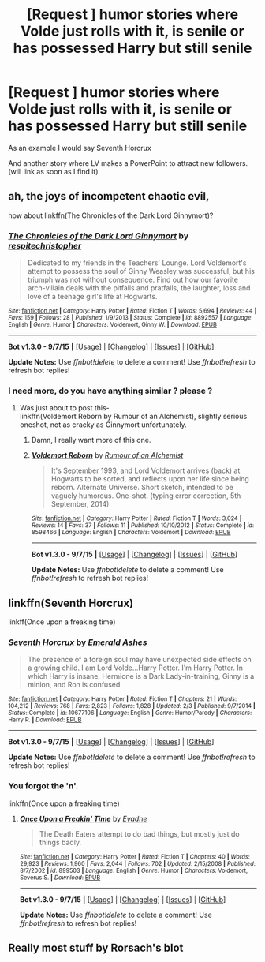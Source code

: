 #+TITLE: [Request ] humor stories where Volde just rolls with it, is senile or has possessed Harry but still senile

* [Request ] humor stories where Volde just rolls with it, is senile or has possessed Harry but still senile
:PROPERTIES:
:Author: DarthFarious
:Score: 9
:DateUnix: 1445484012.0
:DateShort: 2015-Oct-22
:FlairText: Request
:END:
As an example I would say Seventh Horcrux

And another story where LV makes a PowerPoint to attract new followers. (will link as soon as I find it)


** ah, the joys of incompetent chaotic evil,

how about linkffn(The Chronicles of the Dark Lord Ginnymort)?
:PROPERTIES:
:Author: jsohp080
:Score: 11
:DateUnix: 1445499544.0
:DateShort: 2015-Oct-22
:END:

*** [[http://www.fanfiction.net/s/8892557/1/][*/The Chronicles of the Dark Lord Ginnymort/*]] by [[https://www.fanfiction.net/u/1374597/respitechristopher][/respitechristopher/]]

#+begin_quote
  Dedicated to my friends in the Teachers' Lounge. Lord Voldemort's attempt to possess the soul of Ginny Weasley was successful, but his triumph was not without consequence. Find out how our favorite arch-villain deals with the pitfalls and pratfalls, the laughter, loss and love of a teenage girl's life at Hogwarts.
#+end_quote

^{/Site/: [[http://www.fanfiction.net/][fanfiction.net]] *|* /Category/: Harry Potter *|* /Rated/: Fiction T *|* /Words/: 5,694 *|* /Reviews/: 44 *|* /Favs/: 159 *|* /Follows/: 28 *|* /Published/: 1/9/2013 *|* /Status/: Complete *|* /id/: 8892557 *|* /Language/: English *|* /Genre/: Humor *|* /Characters/: Voldemort, Ginny W. *|* /Download/: [[http://www.p0ody-files.com/ff_to_ebook/mobile/makeEpub.php?id=8892557][EPUB]]}

--------------

*Bot v1.3.0 - 9/7/15* *|* [[[https://github.com/tusing/reddit-ffn-bot/wiki/Usage][Usage]]] | [[[https://github.com/tusing/reddit-ffn-bot/wiki/Changelog][Changelog]]] | [[[https://github.com/tusing/reddit-ffn-bot/issues/][Issues]]] | [[[https://github.com/tusing/reddit-ffn-bot/][GitHub]]]

*Update Notes:* Use /ffnbot!delete/ to delete a comment! Use /ffnbot!refresh/ to refresh bot replies!
:PROPERTIES:
:Author: FanfictionBot
:Score: 6
:DateUnix: 1445503696.0
:DateShort: 2015-Oct-22
:END:


*** I need more, do you have anything similar ? please ?
:PROPERTIES:
:Author: pokefinder2
:Score: 1
:DateUnix: 1445589422.0
:DateShort: 2015-Oct-23
:END:

**** Was just about to post this-\\
linkffn(Voldemort Reborn by Rumour of an Alchemist), slightly serious oneshot, not as cracky as Ginnymort unfortunately.
:PROPERTIES:
:Author: jsohp080
:Score: 2
:DateUnix: 1445589841.0
:DateShort: 2015-Oct-23
:END:

***** Damn, I really want more of this one.
:PROPERTIES:
:Author: LocalMadman
:Score: 2
:DateUnix: 1445633033.0
:DateShort: 2015-Oct-24
:END:


***** [[http://www.fanfiction.net/s/8598466/1/][*/Voldemort Reborn/*]] by [[https://www.fanfiction.net/u/3697775/Rumour-of-an-Alchemist][/Rumour of an Alchemist/]]

#+begin_quote
  It's September 1993, and Lord Voldemort arrives (back) at Hogwarts to be sorted, and reflects upon her life since being reborn. Alternate Universe. Short sketch, intended to be vaguely humorous. One-shot. (typing error correction, 5th September, 2014)
#+end_quote

^{/Site/: [[http://www.fanfiction.net/][fanfiction.net]] *|* /Category/: Harry Potter *|* /Rated/: Fiction T *|* /Words/: 3,024 *|* /Reviews/: 14 *|* /Favs/: 37 *|* /Follows/: 11 *|* /Published/: 10/10/2012 *|* /Status/: Complete *|* /id/: 8598466 *|* /Language/: English *|* /Characters/: Voldemort *|* /Download/: [[http://www.p0ody-files.com/ff_to_ebook/mobile/makeEpub.php?id=8598466][EPUB]]}

--------------

*Bot v1.3.0 - 9/7/15* *|* [[[https://github.com/tusing/reddit-ffn-bot/wiki/Usage][Usage]]] | [[[https://github.com/tusing/reddit-ffn-bot/wiki/Changelog][Changelog]]] | [[[https://github.com/tusing/reddit-ffn-bot/issues/][Issues]]] | [[[https://github.com/tusing/reddit-ffn-bot/][GitHub]]]

*Update Notes:* Use /ffnbot!delete/ to delete a comment! Use /ffnbot!refresh/ to refresh bot replies!
:PROPERTIES:
:Author: FanfictionBot
:Score: 1
:DateUnix: 1445589907.0
:DateShort: 2015-Oct-23
:END:


** linkffn(Seventh Horcrux)

linkff(Once upon a freaking time)
:PROPERTIES:
:Author: DarthFarious
:Score: 5
:DateUnix: 1445484086.0
:DateShort: 2015-Oct-22
:END:

*** [[http://www.fanfiction.net/s/10677106/1/][*/Seventh Horcrux/*]] by [[https://www.fanfiction.net/u/4112736/Emerald-Ashes][/Emerald Ashes/]]

#+begin_quote
  The presence of a foreign soul may have unexpected side effects on a growing child. I am Lord Volde...Harry Potter. I'm Harry Potter. In which Harry is insane, Hermione is a Dark Lady-in-training, Ginny is a minion, and Ron is confused.
#+end_quote

^{/Site/: [[http://www.fanfiction.net/][fanfiction.net]] *|* /Category/: Harry Potter *|* /Rated/: Fiction T *|* /Chapters/: 21 *|* /Words/: 104,212 *|* /Reviews/: 768 *|* /Favs/: 2,823 *|* /Follows/: 1,828 *|* /Updated/: 2/3 *|* /Published/: 9/7/2014 *|* /Status/: Complete *|* /id/: 10677106 *|* /Language/: English *|* /Genre/: Humor/Parody *|* /Characters/: Harry P. *|* /Download/: [[http://www.p0ody-files.com/ff_to_ebook/mobile/makeEpub.php?id=10677106][EPUB]]}

--------------

*Bot v1.3.0 - 9/7/15* *|* [[[https://github.com/tusing/reddit-ffn-bot/wiki/Usage][Usage]]] | [[[https://github.com/tusing/reddit-ffn-bot/wiki/Changelog][Changelog]]] | [[[https://github.com/tusing/reddit-ffn-bot/issues/][Issues]]] | [[[https://github.com/tusing/reddit-ffn-bot/][GitHub]]]

*Update Notes:* Use /ffnbot!delete/ to delete a comment! Use /ffnbot!refresh/ to refresh bot replies!
:PROPERTIES:
:Author: FanfictionBot
:Score: 2
:DateUnix: 1445484097.0
:DateShort: 2015-Oct-22
:END:


*** You forgot the 'n'.

linkffn(Once upon a freaking time)
:PROPERTIES:
:Author: Frix
:Score: 1
:DateUnix: 1445509268.0
:DateShort: 2015-Oct-22
:END:

**** [[http://www.fanfiction.net/s/899503/1/][*/Once Upon a Freakin' Time/*]] by [[https://www.fanfiction.net/u/111237/Evadne][/Evadne/]]

#+begin_quote
  The Death Eaters attempt to do bad things, but mostly just do things badly.
#+end_quote

^{/Site/: [[http://www.fanfiction.net/][fanfiction.net]] *|* /Category/: Harry Potter *|* /Rated/: Fiction T *|* /Chapters/: 40 *|* /Words/: 29,923 *|* /Reviews/: 1,960 *|* /Favs/: 2,044 *|* /Follows/: 702 *|* /Updated/: 2/15/2008 *|* /Published/: 8/7/2002 *|* /id/: 899503 *|* /Language/: English *|* /Genre/: Humor *|* /Characters/: Voldemort, Severus S. *|* /Download/: [[http://www.p0ody-files.com/ff_to_ebook/mobile/makeEpub.php?id=899503][EPUB]]}

--------------

*Bot v1.3.0 - 9/7/15* *|* [[[https://github.com/tusing/reddit-ffn-bot/wiki/Usage][Usage]]] | [[[https://github.com/tusing/reddit-ffn-bot/wiki/Changelog][Changelog]]] | [[[https://github.com/tusing/reddit-ffn-bot/issues/][Issues]]] | [[[https://github.com/tusing/reddit-ffn-bot/][GitHub]]]

*Update Notes:* Use /ffnbot!delete/ to delete a comment! Use /ffnbot!refresh/ to refresh bot replies!
:PROPERTIES:
:Author: FanfictionBot
:Score: 1
:DateUnix: 1445509337.0
:DateShort: 2015-Oct-22
:END:


** Really most stuff by Rorsach's blot
:PROPERTIES:
:Author: Darth_Nihl
:Score: 1
:DateUnix: 1446240847.0
:DateShort: 2015-Oct-31
:END:

